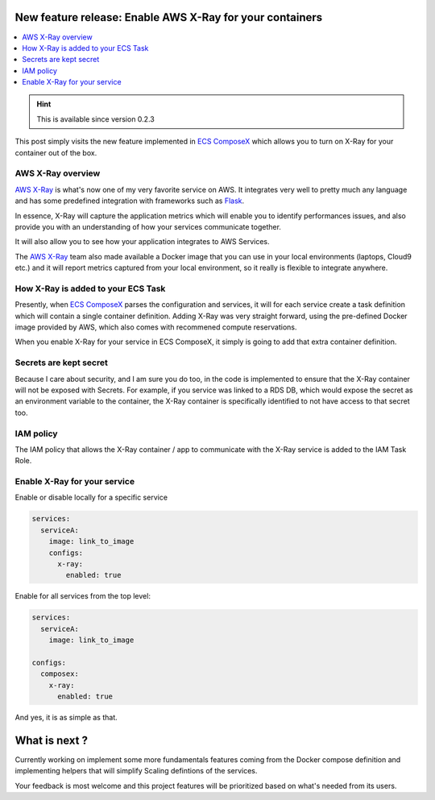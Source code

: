 .. title: Get your APM with AWS X-Ray
.. slug: get-your-apm-with-aws-x-ray
.. date: 2020-05-19 11:44:18 UTC
.. tags: ECS ComposeX, AWS CloudFormation, AWS ECS, AWS, AWS X-Ray
.. category: ECS ComposeX
.. link:
.. description:
.. type: text


New feature release: Enable AWS X-Ray for your containers
=========================================================

.. contents::
   :local:

.. hint::

   This is available since version 0.2.3

This post simply visits the new feature implemented in `ECS ComposeX`_ which allows you to turn on X-Ray for your container out of the box.

AWS X-Ray overview
------------------

`AWS X-Ray`_ is what's now one of my very favorite service on AWS. It integrates very well to pretty much any language and has some predefined integration with frameworks such as `Flask`_.

In essence, X-Ray will capture the application metrics which will enable you to identify performances issues, and also provide you with an understanding of how your services communicate
together.

It will also allow you to see how your application integrates to AWS Services.

The `AWS X-Ray`_ team also made available a Docker image that you can use in your local environments (laptops, Cloud9 etc.) and it will report metrics captured from your local environment,
so it really is flexible to integrate anywhere.


How X-Ray is added to your ECS Task
-----------------------------------

Presently, when `ECS ComposeX`_ parses the configuration and services, it will for each service create a task definition which will contain a single container definition.
Adding X-Ray was very straight forward, using the pre-defined Docker image provided by AWS, which also comes with recommened compute reservations.

When you enable X-Ray for your service in ECS ComposeX, it simply is going to add that extra container definition.

Secrets are kept secret
-----------------------

Because I care about security, and I am sure you do too, in the code is implemented to ensure that the X-Ray container will not be exposed with Secrets.
For example, if you service was linked to a RDS DB, which would expose the secret as an environment variable to the container, the X-Ray container is specifically identified
to not have access to that secret too.

IAM policy
----------

The IAM policy that allows the X-Ray container / app to communicate with the X-Ray service is added to the IAM Task Role.


Enable X-Ray for your service
-----------------------------

Enable or disable locally for a specific service

.. code-block:: yaml

   services:
     serviceA:
       image: link_to_image
       configs:
         x-ray:
	   enabled: true




Enable for all services from the top level:

.. code-block:: yaml

   services:
     serviceA:
       image: link_to_image

   configs:
     composex:
       x-ray:
         enabled: true

And yes, it is as simple as that.

What is next ?
==============

Currently working on implement some more fundamentals features coming from the Docker compose definition and implementing helpers that will simplify Scaling defintions of the services.

Your feedback is most welcome and this project features will be prioritized based on what's needed from its users.

.. _ECS ComposeX: https://pypi.org/project/ecs-composex/
.. _AWS X-Ray: https://aws.amazon.com/xray/
.. _Flask: https://pypi.org/project/Flask/
